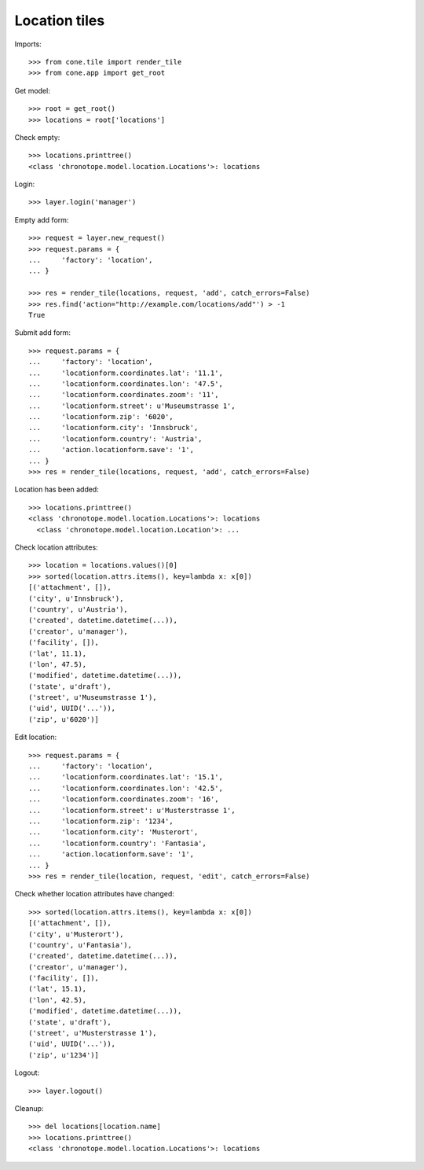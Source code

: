 Location tiles
==============

Imports::

    >>> from cone.tile import render_tile
    >>> from cone.app import get_root

Get model::

    >>> root = get_root()
    >>> locations = root['locations']

Check empty::

    >>> locations.printtree()
    <class 'chronotope.model.location.Locations'>: locations

Login::

    >>> layer.login('manager')

Empty add form::

    >>> request = layer.new_request()
    >>> request.params = {
    ...     'factory': 'location',
    ... }

    >>> res = render_tile(locations, request, 'add', catch_errors=False)
    >>> res.find('action="http://example.com/locations/add"') > -1
    True

Submit add form::

    >>> request.params = {
    ...     'factory': 'location',
    ...     'locationform.coordinates.lat': '11.1',
    ...     'locationform.coordinates.lon': '47.5',
    ...     'locationform.coordinates.zoom': '11',
    ...     'locationform.street': u'Museumstrasse 1',
    ...     'locationform.zip': '6020',
    ...     'locationform.city': 'Innsbruck',
    ...     'locationform.country': 'Austria',
    ...     'action.locationform.save': '1',
    ... }
    >>> res = render_tile(locations, request, 'add', catch_errors=False)

Location has been added::

    >>> locations.printtree()
    <class 'chronotope.model.location.Locations'>: locations
      <class 'chronotope.model.location.Location'>: ...

Check location attributes::

    >>> location = locations.values()[0]
    >>> sorted(location.attrs.items(), key=lambda x: x[0])
    [('attachment', []), 
    ('city', u'Innsbruck'), 
    ('country', u'Austria'), 
    ('created', datetime.datetime(...)), 
    ('creator', u'manager'), 
    ('facility', []), 
    ('lat', 11.1), 
    ('lon', 47.5), 
    ('modified', datetime.datetime(...)), 
    ('state', u'draft'), 
    ('street', u'Museumstrasse 1'), 
    ('uid', UUID('...')), 
    ('zip', u'6020')]

Edit location::

    >>> request.params = {
    ...     'factory': 'location',
    ...     'locationform.coordinates.lat': '15.1',
    ...     'locationform.coordinates.lon': '42.5',
    ...     'locationform.coordinates.zoom': '16',
    ...     'locationform.street': u'Musterstrasse 1',
    ...     'locationform.zip': '1234',
    ...     'locationform.city': 'Musterort',
    ...     'locationform.country': 'Fantasia',
    ...     'action.locationform.save': '1',
    ... }
    >>> res = render_tile(location, request, 'edit', catch_errors=False)

Check whether location attributes have changed::

    >>> sorted(location.attrs.items(), key=lambda x: x[0])
    [('attachment', []), 
    ('city', u'Musterort'), 
    ('country', u'Fantasia'), 
    ('created', datetime.datetime(...)), 
    ('creator', u'manager'), 
    ('facility', []), 
    ('lat', 15.1), 
    ('lon', 42.5), 
    ('modified', datetime.datetime(...)), 
    ('state', u'draft'), 
    ('street', u'Musterstrasse 1'), 
    ('uid', UUID('...')), 
    ('zip', u'1234')]

Logout::

    >>> layer.logout()

Cleanup::

    >>> del locations[location.name]
    >>> locations.printtree()
    <class 'chronotope.model.location.Locations'>: locations
